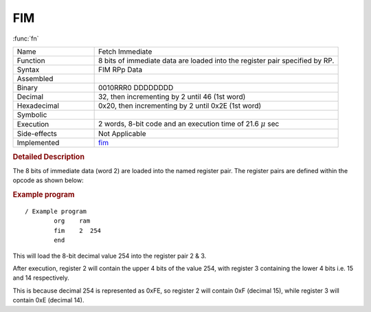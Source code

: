 .. _hardware-machine-fim:

FIM
===

:func:`fn`


.. list-table:: 
   :widths: 25 75
   :header-rows: 0


   * - Name
     - Fetch Immediate
   * - Function
     - 8 bits of immediate data are loaded into the register pair specified by RP.
   * - Syntax
     - FIM  RPp   Data
   * - Assembled
     -
   * - Binary
     - 0010RRR0 DDDDDDDD
   * - Decimal
     - 32, then incrementing by 2 until 46 (1st word)
   * - Hexadecimal
     - 0x20, then incrementing by 2 until 0x2E (1st word)
   * - Symbolic
     - .. image:: images/fim-sym.png
          :scale: 50%
   * - Execution
     - 2 words, 8-bit code and an execution time of 21.6 |mu| sec
   * - Side-effects
     - Not Applicable
   * - Implemented
     - fim_

.. rubric:: Detailed Description

The 8 bits of immediate data (word 2) are loaded into the named register pair.
The register pairs are defined within the opcode as shown below:

.. image:: images/fim.png
   :scale: 50%
   :align: center

.. rubric:: Example program

::

    / Example program
            org    ram
            fim    2  254
            end

This will load the 8-bit decimal value 254 into the register pair 2 & 3.


After execution, register 2 will contain the upper 4 bits of the value 254,
with register 3 containing the lower 4 bits i.e. 15 and 14 respectively.


This is because decimal 254 is represented as 0xFE, so register 2 will contain 0xF (decimal 15),
while register 3 will contain 0xE (decimal 14).


.. |mu| replace:: :math:`{\mu}`

.. _fim: https://github.com/alshapton/Pyntel4004/blob/5e9f4253d8a412f6a3ec8fca5e3acfc88e0861c3/pyntel4004/src/hardware/machine.py#L389